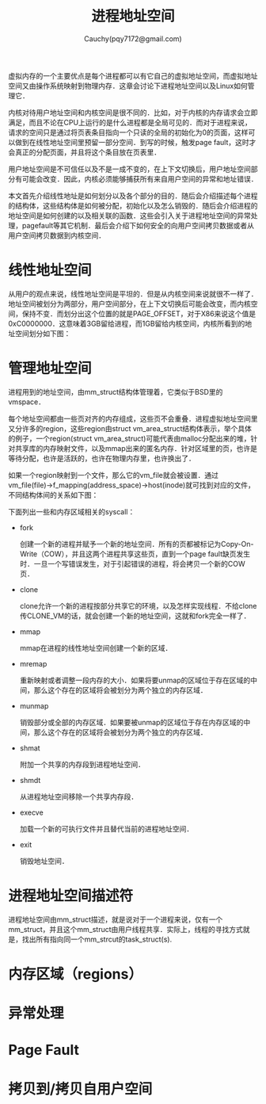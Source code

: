 #+TITLE: 进程地址空间
#+AUTHOR: Cauchy(pqy7172@gmail.com)
#+OPTIONS: ^:nil
#+EMAIL: pqy7172@gmail.com
#+HTML_HEAD: <link rel="stylesheet" href="../../../org-manual.css" type="text/css">

虚拟内存的一个主要优点是每个进程都可以有它自己的虚拟地址空间，而虚拟地址空间又由操作系统映射到物理内存．这章会讨论下进程地址空间以及Linux如何管理它．

内核对待用户地址空间和内核空间是很不同的．比如，对于内核的内存请求会立即满足，而且不论在CPU上运行的是什么进程都是全局可见的．而对于进程来说，请求的空间只是通过将页表条目指向一个只读的全局的初始化为0的页面，这样可以做到在线性地址空间里预留一部分空间．到写的时候，触发page fault，这时才会真正的分配页面，并且将这个条目放在页表里．

用户地址空间是不可信任以及不是一成不变的，在上下文切换后，用户地址空间部分有可能会改变．因此，内核必须能够捕获所有来自用户空间的异常和地址错误．

本文首先介绍线性地址是如何划分以及各个部分的目的．随后会介绍描述每个进程的结构体，这些结构体是如何被分配，初始化以及怎么销毁的．随后会介绍进程的地址空间是如何创建的以及相关联的函数．这些会引入关于进程地址空间的异常处理，pagefault等其它机制．最后会介绍下如何安全的向用户空间拷贝数据或者从用户空间拷贝数据到内核空间．

* 线性地址空间

从用户的观点来说，线性地址空间是平坦的．但是从内核空间来说就很不一样了．地址空间被划分为两部分，用户空间部分，在上下文切换后可能会改变，而内核空间，保持不变．而划分出这个位置的就是PAGE_OFFSET，对于X86来说这个值是0xC0000000．这意味着3GB留给进程，而1GB留给内核空间，内核所看到的地址空间划分如下图：
#+CAPTION: 内核看到的地址空间
#+LABEL: fig:
#+ATTR_HTML: alt="" title="" align="center" :width 50% :height 50%
[[./img/kas.png]]

* 管理地址空间
进程用到的地址空间，由mm_struct结构体管理着，它类似于BSD里的vmspace．

每个地址空间都由一些页对齐的内存组成，这些页不会重叠．进程虚拟地址空间里又分许多的region，这些region由struct vm_area_struct结构体表示，举个具体的例子，一个region(struct
vm_area_struct)可能代表由malloc分配出来的堆，针对共享库的内存映射文件，以及mmap出来的匿名内存．针对区域里的页，也许是等待分配，也许是活跃的，也许在物理内存里，也许换出了．

如果一个region映射到一个文件，那么它的vm_file就会被设置．通过vm_file(file)->f_mapping(address_space)->host(inode)就可找到对应的文件，不同结构体间的关系如下图：

#+CAPTION: 地址空间相关的结构体
#+LABEL: fig:
#+ATTR_HTML: alt="" title="" align="center" :width 30% :height 30%
[[./img/ds_as.png]]

下面列出一些和内存区域相关的syscall：

+ fork
  
  创建一个新的进程并赋予一个新的地址空间．所有的页都被标记为Copy-On-Write（COW），并且这两个进程共享这些页，直到一个page fault缺页发生时．一旦一个写错误发生，对于引起错误的进程，将会拷贝一个新的COW页．

+ clone

  clone允许一个新的进程按部分共享它的环境，以及怎样实现线程．不给clone传CLONE_VM的话，就会创建一个新的地址空间，这就和fork完全一样了．

+ mmap

  mmap在进程的线性地址空间创建一个新的区域．

+ mremap

  重新映射或者调整一段内存的大小．如果将要unmap的区域位于存在区域的中间，那么这个存在的区域将会被划分为两个独立的内存区域．

+ munmap

  销毁部分或全部的内存区域．如果要被unmap的区域位于存在内存区域的中间，那么这个存在的区域将会被划分为两个独立的内存区域．

+ shmat

  附加一个共享的内存段到进程地址空间．

+ shmdt

  从进程地址空间移除一个共享内存段．

+ execve

  加载一个新的可执行文件并且替代当前的进程地址空间．

+ exit

  销毁地址空间．
  
* 进程地址空间描述符
进程地址空间由mm_struct描述，就是说对于一个进程来说，仅有一个mm_struct，并且这个mm_struct由用户线程共享．实际上，线程的寻找方式就是，找出所有指向同一个mm_strcut的task_struct(s).


* 内存区域（regions）

* 异常处理

* Page Fault

* 拷贝到/拷贝自用户空间

